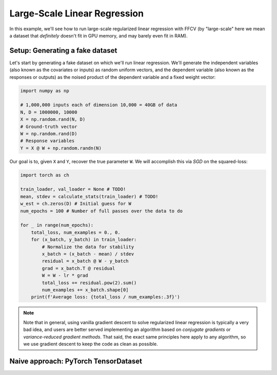 Large-Scale Linear Regression
==============================

In this example, we'll see how to run large-scale regularized linear
regression with FFCV (by "large-scale" here we mean a dataset that *definitely*
doesn't fit in GPU memory, and may barely even fit in RAM).

Setup: Generating a fake dataset
--------------------------------

Let's start by generating a fake dataset on which we'll run linear regression.
We'll generate the independent variables (also known as the covariates or
inputs) as random uniform vectors, and the dependent variable (also known as the
responses or outputs) as the noised product of the dependent variable and a
fixed weight vector:

.. code-block:: python

    import numpy as np
    
    # 1,000,000 inputs each of dimension 10,000 = 40GB of data
    N, D = 1000000, 10000
    X = np.random.rand(N, D)
    # Ground-truth vector
    W = np.random.rand(D)
    # Response variables
    Y = X @ W + np.random.randn(N) 


Our goal is to, given ``X`` and ``Y``, recover the true parameter ``W``. We will
accomplish this via *SGD* on the squared-loss:

.. code-block:: python

    import torch as ch

    train_loader, val_loader = None # TODO!
    mean, stdev = calculate_stats(train_loader) # TODO!
    w_est = ch.zeros(D) # Initial guess for W
    num_epochs = 100 # Number of full passes over the data to do

    for _ in range(num_epochs):
        total_loss, num_examples = 0., 0.
        for (x_batch, y_batch) in train_loader:
            # Normalize the data for stability
            x_batch = (x_batch - mean) / stdev
            residual = x_batch @ W - y_batch 
            grad = x_batch.T @ residual
            W = W - lr * grad
            total_loss += residual.pow(2).sum()
            num_examples += x_batch.shape[0]
        print(f'Average loss: {total_loss / num_examples:.3f}')

.. note::

    Note that in general, using vanilla gradient descent to solve regularized
    linear regression is typically a very bad idea, and users are better served
    implementing an algorithm based on *conjugate gradients* or
    *variance-reduced gradient methods*. That said, the exact same principles
    here apply to any algorithm, so we use gradient descent to keep the code as
    clean as possible.

Naive approach: PyTorch TensorDataset
--------------------------------------
